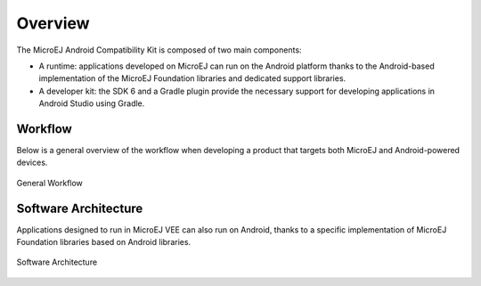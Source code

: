 .. _ack_overview:

Overview
========

The MicroEJ Android Compatibility Kit is composed of two main components:

* A runtime: applications developed on MicroEJ can run on the Android platform thanks to the Android-based implementation of the MicroEJ Foundation libraries and dedicated support libraries.
* A developer kit: the SDK 6 and a Gradle plugin provide the necessary support for developing applications in Android Studio using Gradle.

Workflow
--------

Below is a general overview of the workflow when developing a product that targets both MicroEJ and Android-powered devices.

.. figure:: images/general-workflow.png
    :alt: General workflow
    :align: center

    General Workflow

Software Architecture
---------------------


Applications designed to run in MicroEJ VEE can also run on Android, thanks to a specific implementation of MicroEJ Foundation libraries based on Android libraries.

.. figure:: images/software-architecture.png
    :alt: Software Architecture
    :align: center

    Software Architecture




..
   | Copyright 2008-2023, MicroEJ Corp. Content in this space is free 
   for read and redistribute. Except if otherwise stated, modification 
   is subject to MicroEJ Corp prior approval.
   | MicroEJ is a trademark of MicroEJ Corp. All other trademarks and 
   copyrights are the property of their respective owners.